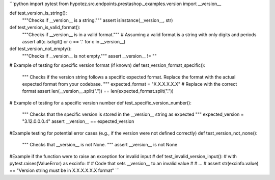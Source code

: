 ```python
import pytest
from hypotez.src.endpoints.prestashop._examples.version import __version__


def test_version_is_string():
    """Checks if __version__ is a string."""
    assert isinstance(__version__, str)


def test_version_is_valid_format():
    """Checks if __version__ is in a valid format."""
    # Assuming a valid format is a string with only digits and periods
    assert all(c.isdigit() or c == '.' for c in __version__)

def test_version_not_empty():
    """Checks if __version__ is not empty."""
    assert __version__ != ""

# Example of testing for specific version format (if known)
def test_version_format_specific():
    """
    Checks if the version string follows a specific expected format.
    Replace the format with the actual expected format from your codebase.
    """
    expected_format = "X.X.X.X.X.X"  # Replace with the correct format
    assert len(__version__.split(".")) == len(expected_format.split("."))
    
    
# Example of testing for a specific version number
def test_specific_version_number():
  """
  Checks that the specific version is stored in the __version__ string as expected
  """
  expected_version = "3.12.0.0.0.4"  
  assert __version__ == expected_version

#Example testing for potential error cases (e.g., if the version were not defined correctly)
def test_version_not_none():
  """
  Checks that __version__ is not None.
  """
  assert __version__ is not None

#Example if the function were to raise an exception for invalid input
# def test_invalid_version_input():
#   with pytest.raises(ValueError) as excinfo:
#     # Code that sets __version__ to an invalid value
#     # ...
#   assert str(excinfo.value) == "Version string must be in X.X.X.X.X.X format" 
```